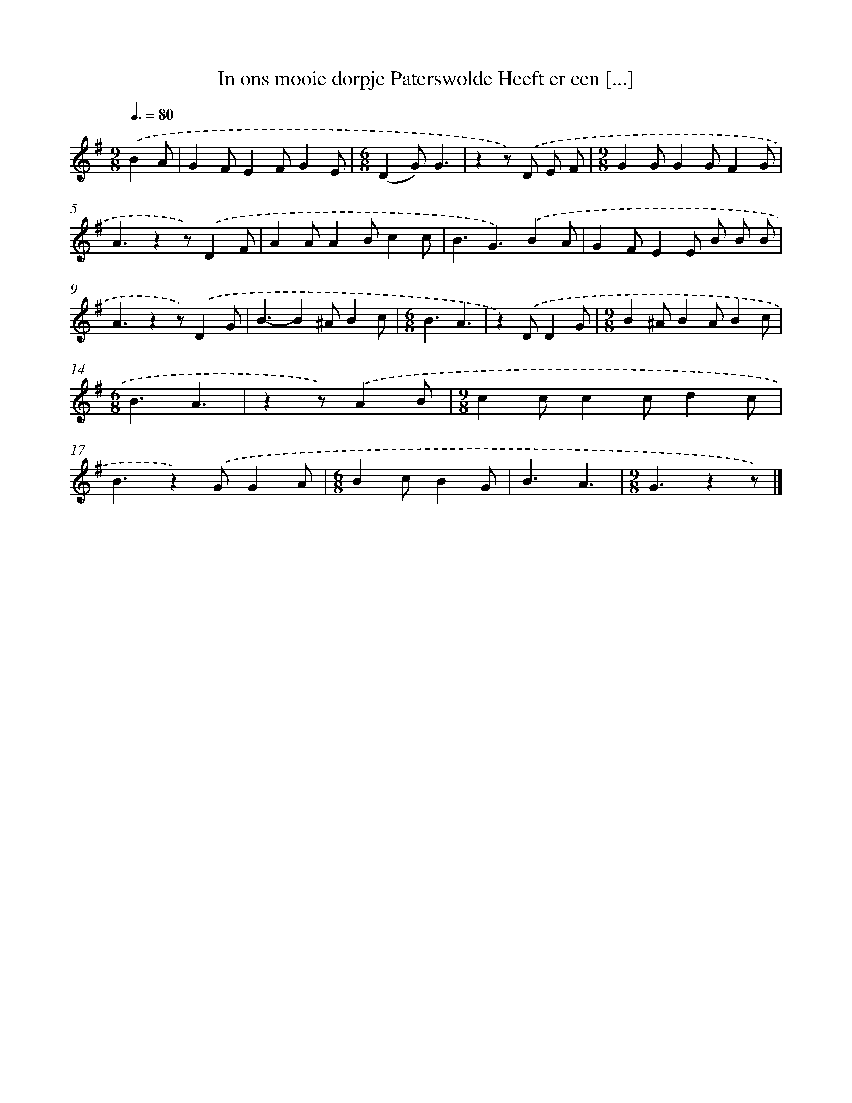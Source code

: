 X: 3008
T: In ons mooie dorpje Paterswolde Heeft er een [...]
%%abc-version 2.0
%%abcx-abcm2ps-target-version 5.9.1 (29 Sep 2008)
%%abc-creator hum2abc beta
%%abcx-conversion-date 2018/11/01 14:35:56
%%humdrum-veritas 2307815969
%%humdrum-veritas-data 1077046482
%%continueall 1
%%barnumbers 0
L: 1/4
M: 9/8
Q: 3/8=80
K: G clef=treble
.('BA/ [I:setbarnb 1]|
GF/EF/GE/ |
[M:6/8](DG/)G3/ |
zz/) .('D/ E/ F/ |
[M:9/8]GG/GG/FG/ |
A3/zz/).('DF/ |
AA/AB/cc/ |
B3/G3/).('BA/ |
GF/EE/ B/ B/ B/ |
A3/zz/).('DG/ |
B3/-B^A/Bc/ |
[M:6/8]B3/A3/ |
z).('D/DG/ |
[M:9/8]B^A/BA/Bc/ |
[M:6/8]B3/A3/ |
zz/).('AB/ |
[M:9/8]cc/cc/dc/ |
B3/z).('G/GA/ |
[M:6/8]Bc/BG/ |
B3/A3/ |
[M:9/8]G3/zz/) |]
